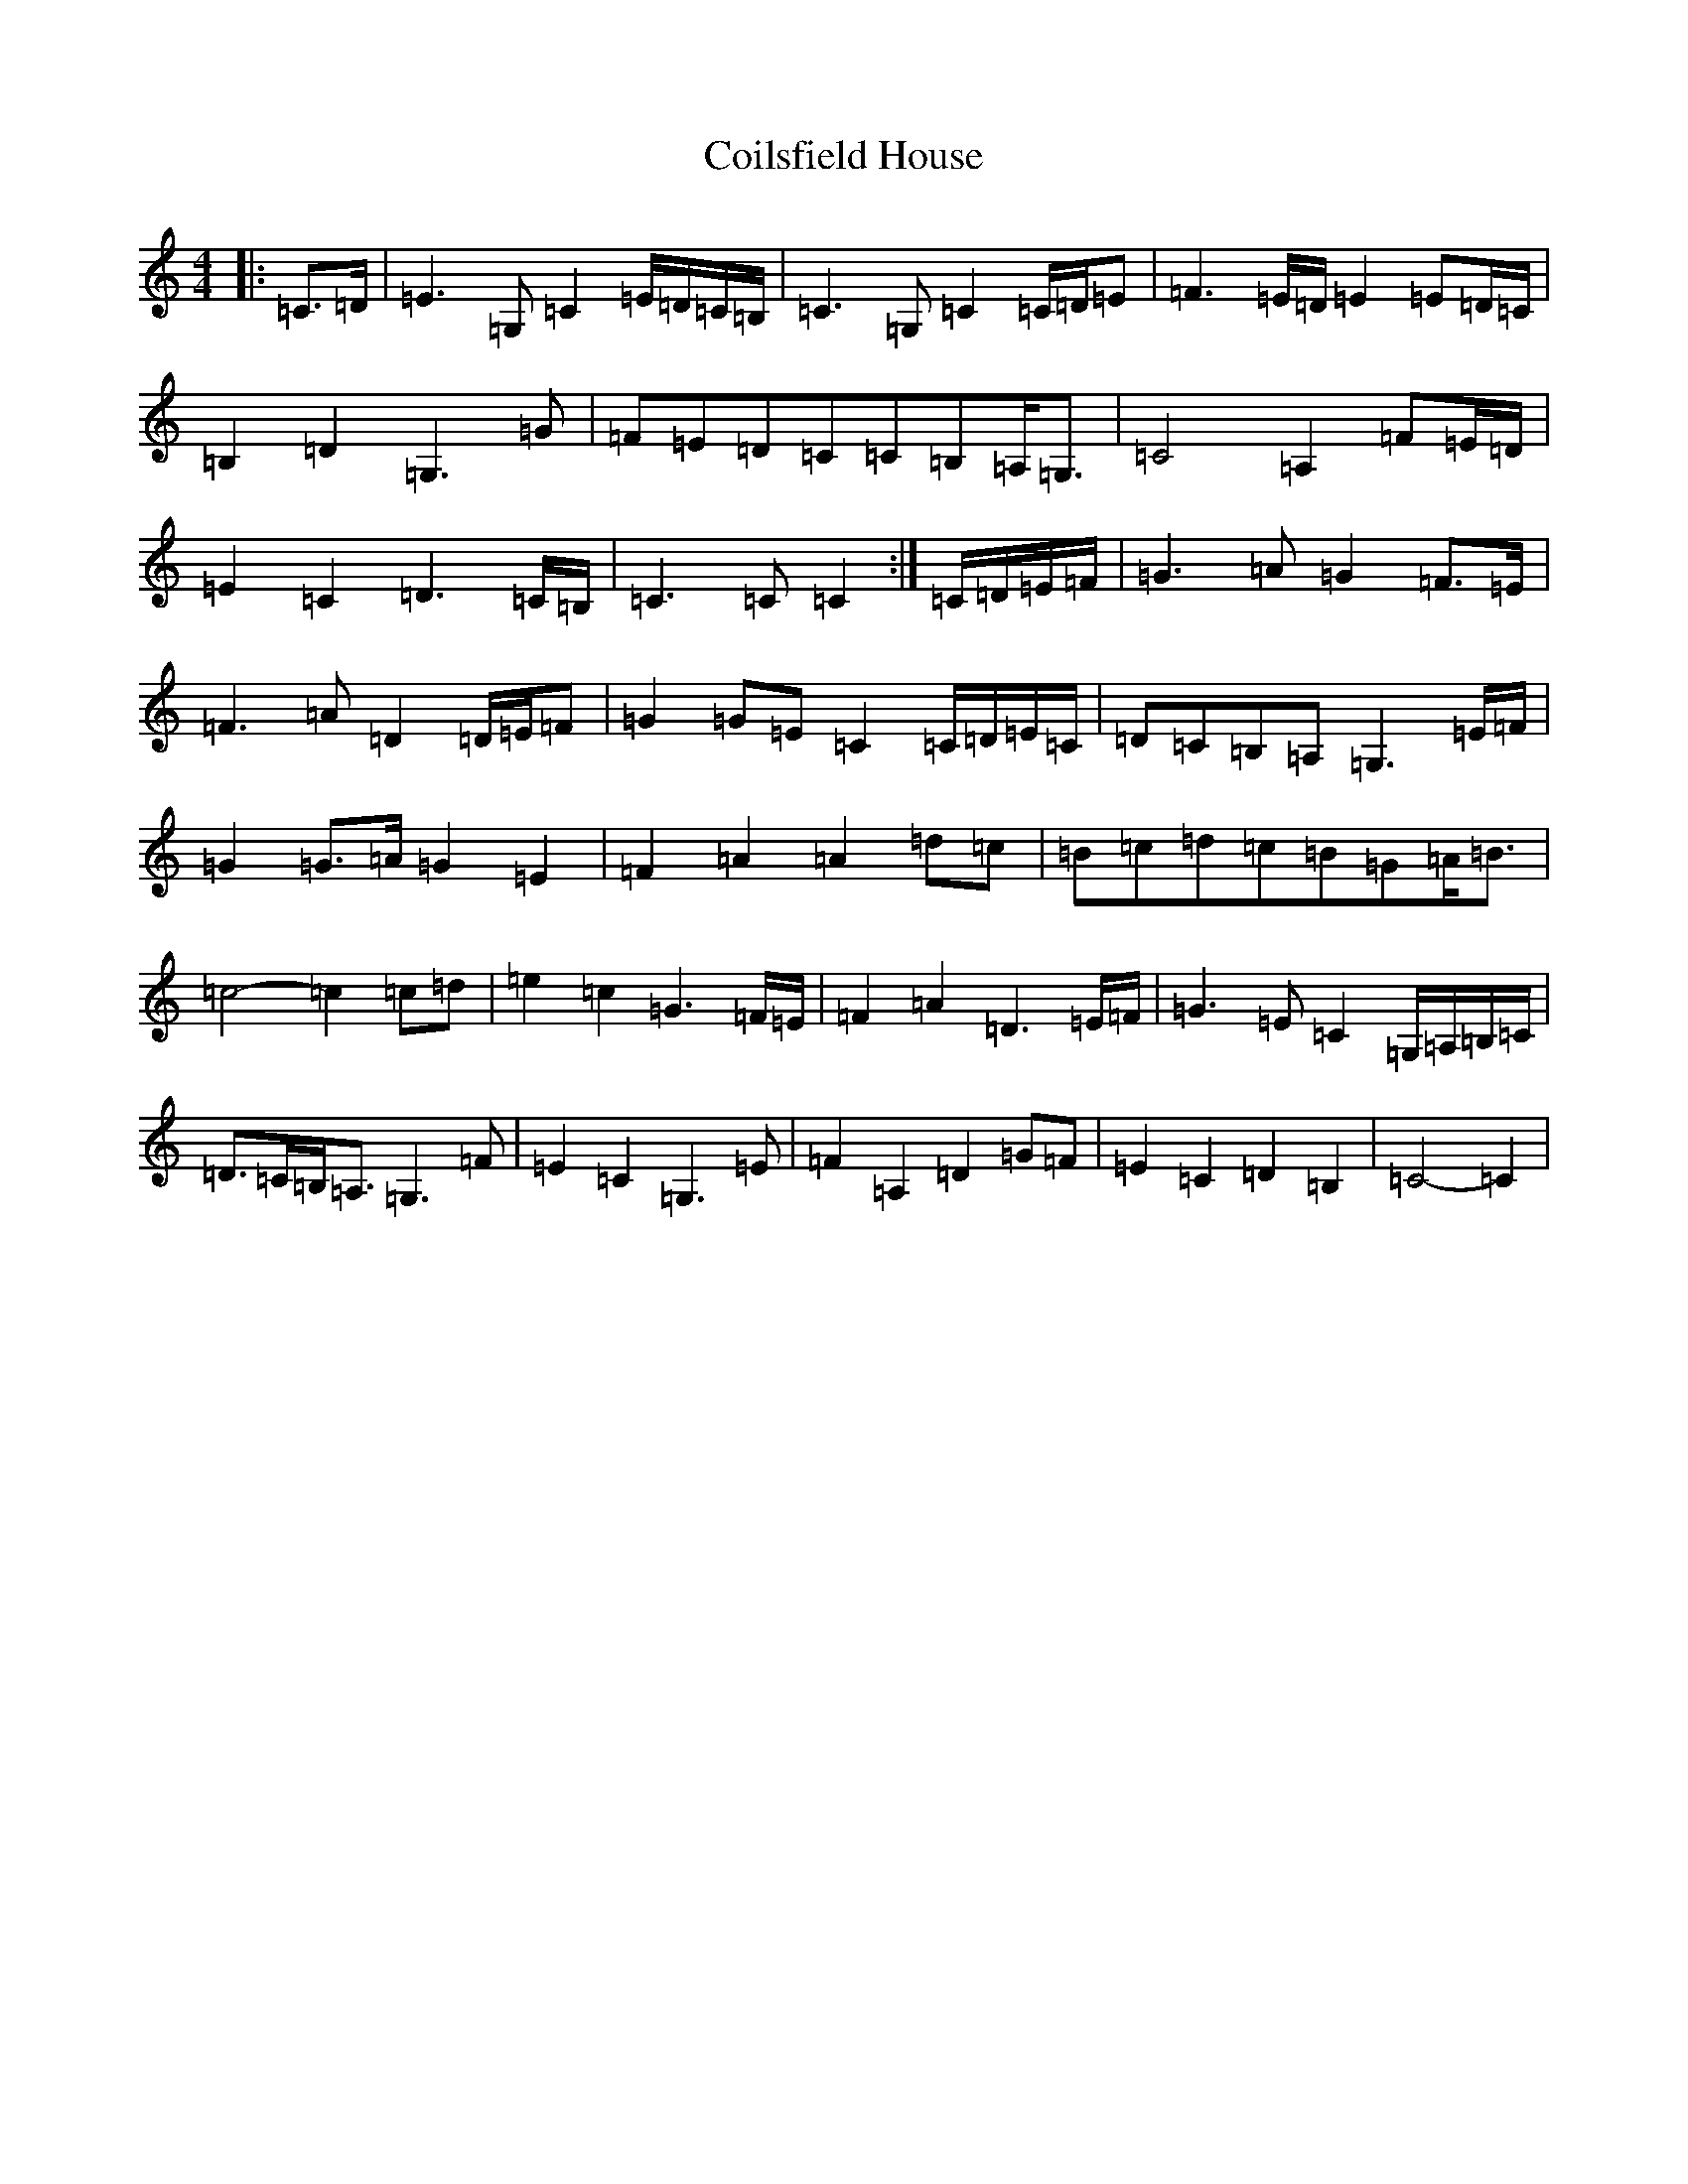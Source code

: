 X: 3931
T: Coilsfield House
S: https://thesession.org/tunes/8132#setting22009
Z: G Major
R: barndance
M:4/4
L:1/8
K: C Major
|:=C>=D|=E3=G,=C2=E/2=D/2=C/2=B,/2|=C3=G,=C2=C/2=D/2=E|=F3=E/2=D/2=E2=E=D/2=C/2|=B,2=D2=G,3=G|=F=E=D=C=C=B,=A,<=G,|=C4=A,2=F=E/2=D/2|=E2=C2=D3=C/2=B,/2|=C3=C=C2:|=C/2=D/2=E/2=F/2|=G3=A=G2=F>=E|=F3=A=D2=D/2=E/2=F|=G2=G=E=C2=C/2=D/2=E/2=C/2|=D=C=B,=A,=G,3=E/2=F/2|=G2=G>=A=G2=E2|=F2=A2=A2=d=c|=B=c=d=c=B=G=A<=B|=c4-=c2=c=d|=e2=c2=G3=F/2=E/2|=F2=A2=D3=E/2=F/2|=G3=E=C2=G,/2=A,/2=B,/2=C/2|=D>=C=B,<=A,=G,3=F|=E2=C2=G,3=E|=F2=A,2=D2=G=F|=E2=C2=D2=B,2|=C4-=C2|